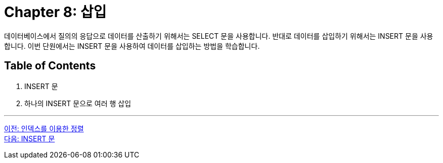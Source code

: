 = Chapter 8: 삽입

데이터베이스에서 질의의 응답으로 데이터를 산출하기 위해서는 SELECT 문을 사용합니다. 반대로 데이터를 삽입하기 위해서는 INSERT 문을 사용합니다. 이번 단원에서는 INSERT 문을 사용하여 데이터를 삽입하는 방법을 학습합니다.

== Table of Contents

1. INSERT 문
2. 하나의 INSERT 문으로 여러 행 삽입

---

link:./32_order_by_index.adoc[이전: 인덱스를 이용한 정렬] +
link:./34_insert_clause.adoc[다음: INSERT 문]